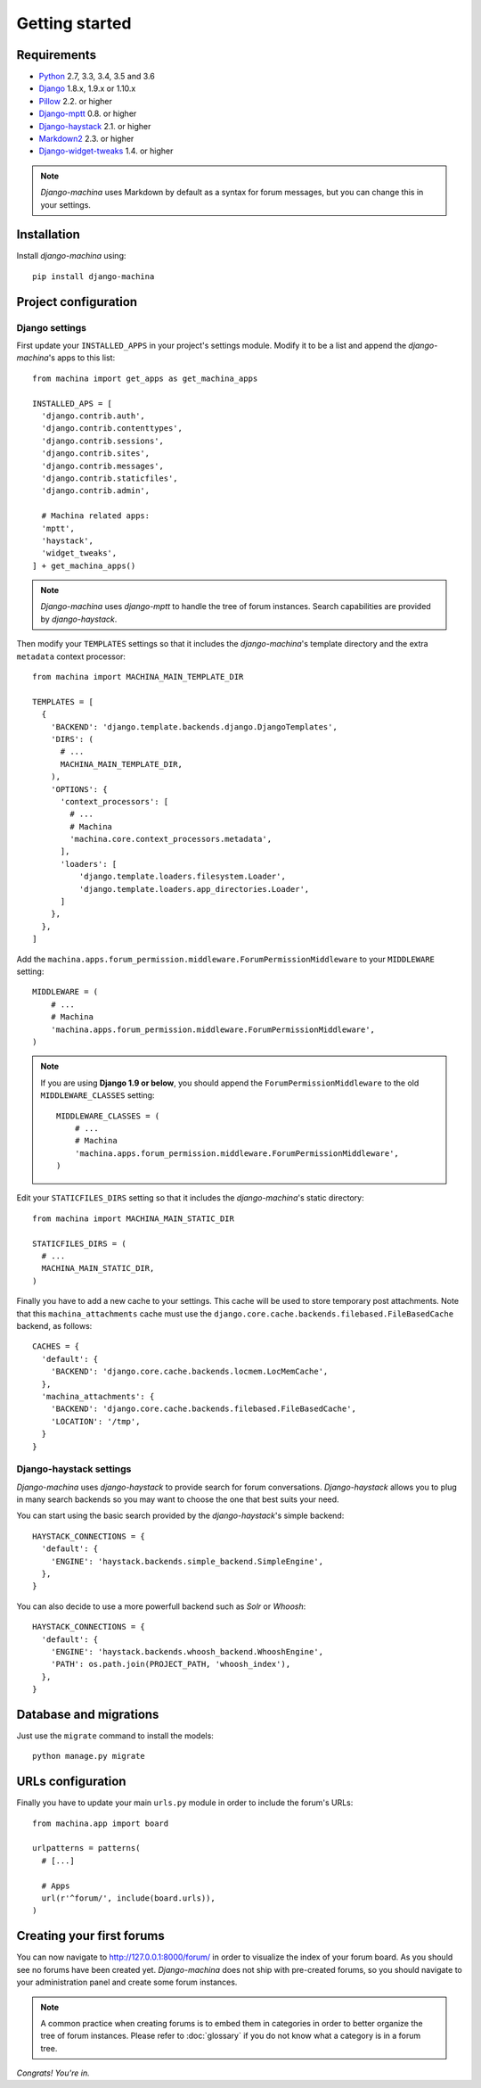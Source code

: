 Getting started
===============

Requirements
------------

* `Python`_ 2.7, 3.3, 3.4, 3.5 and 3.6
* `Django`_ 1.8.x, 1.9.x or 1.10.x
* `Pillow`_ 2.2. or higher
* `Django-mptt`_ 0.8. or higher
* `Django-haystack`_ 2.1. or higher
* `Markdown2`_ 2.3. or higher
* `Django-widget-tweaks`_ 1.4. or higher


.. note::

	*Django-machina* uses Markdown by default as a syntax for forum messages, but you can change this
	in your settings.

.. _Python: https://www.python.org
.. _Django: https://www.djangoproject.com
.. _Pillow: http://python-pillow.github.io/
.. _Django-mptt: https://github.com/django-mptt/django-mptt
.. _Django-haystack: https://github.com/django-haystack/django-haystack
.. _Markdown2: https://github.com/trentm/python-markdown2
.. _Django-widget-tweaks: https://github.com/kmike/django-widget-tweaks

Installation
------------

Install *django-machina* using::

  pip install django-machina

Project configuration
---------------------

Django settings
~~~~~~~~~~~~~~~

First update your ``INSTALLED_APPS`` in your project's settings module. Modify it to be a list and append the *django-machina*'s  apps to this list::

  from machina import get_apps as get_machina_apps

  INSTALLED_APS = [
    'django.contrib.auth',
    'django.contrib.contenttypes',
    'django.contrib.sessions',
    'django.contrib.sites',
    'django.contrib.messages',
    'django.contrib.staticfiles',
    'django.contrib.admin',

    # Machina related apps:
    'mptt',
    'haystack',
    'widget_tweaks',
  ] + get_machina_apps()

.. note::

  *Django-machina* uses *django-mptt* to handle the tree of forum instances. Search capabilities are provided by *django-haystack*.

Then modify your ``TEMPLATES`` settings so that it includes the *django-machina*'s template directory and the extra ``metadata`` context processor::

  from machina import MACHINA_MAIN_TEMPLATE_DIR

  TEMPLATES = [
    {
      'BACKEND': 'django.template.backends.django.DjangoTemplates',
      'DIRS': (
        # ...
        MACHINA_MAIN_TEMPLATE_DIR,
      ),
      'OPTIONS': {
        'context_processors': [
          # ...
          # Machina
          'machina.core.context_processors.metadata',
        ],
        'loaders': [
            'django.template.loaders.filesystem.Loader',
            'django.template.loaders.app_directories.Loader',
        ]
      },
    },
  ]

Add the ``machina.apps.forum_permission.middleware.ForumPermissionMiddleware`` to your ``MIDDLEWARE`` setting::

  MIDDLEWARE = (
      # ...
      # Machina
      'machina.apps.forum_permission.middleware.ForumPermissionMiddleware',
  )

.. note::

  If you are using **Django 1.9 or below**, you should append the ``ForumPermissionMiddleware`` to the old ``MIDDLEWARE_CLASSES`` setting::

    MIDDLEWARE_CLASSES = (
        # ...
        # Machina
        'machina.apps.forum_permission.middleware.ForumPermissionMiddleware',
    )

Edit your ``STATICFILES_DIRS`` setting so that it includes the *django-machina*'s static directory::

  from machina import MACHINA_MAIN_STATIC_DIR

  STATICFILES_DIRS = (
    # ...
    MACHINA_MAIN_STATIC_DIR,
  )

Finally you have to add a new cache to your settings. This cache will be used to store temporary post attachments. Note that this ``machina_attachments`` cache must use the ``django.core.cache.backends.filebased.FileBasedCache`` backend, as follows::

  CACHES = {
    'default': {
      'BACKEND': 'django.core.cache.backends.locmem.LocMemCache',
    },
    'machina_attachments': {
      'BACKEND': 'django.core.cache.backends.filebased.FileBasedCache',
      'LOCATION': '/tmp',
    }
  }

Django-haystack settings
~~~~~~~~~~~~~~~~~~~~~~~~

*Django-machina* uses *django-haystack* to provide search for forum conversations. *Django-haystack* allows you to plug in many search backends so you may want to choose the one that best suits your need.

You can start using the basic search provided by the *django-haystack*'s simple backend::

  HAYSTACK_CONNECTIONS = {
    'default': {
      'ENGINE': 'haystack.backends.simple_backend.SimpleEngine',
    },
  }

You can also decide to use a more powerfull backend such as *Solr* or *Whoosh*::

  HAYSTACK_CONNECTIONS = {
    'default': {
      'ENGINE': 'haystack.backends.whoosh_backend.WhooshEngine',
      'PATH': os.path.join(PROJECT_PATH, 'whoosh_index'),
    },
  }

Database and migrations
-----------------------

Just use the ``migrate`` command to install the models::

  python manage.py migrate

URLs configuration
------------------

Finally you have to update your main ``urls.py`` module in order to include the forum's URLs::

  from machina.app import board

  urlpatterns = patterns(
    # [...]

    # Apps
    url(r'^forum/', include(board.urls)),
  )

Creating your first forums
--------------------------

You can now navigate to http://127.0.0.1:8000/forum/ in order to visualize the index of your forum board. As you should see no forums have been created yet. *Django-machina* does not ship with pre-created forums, so you should navigate to your administration panel and create some forum instances.

.. note::

  A common practice when creating forums is to embed them in categories in order to better organize the tree of forum instances. Please refer to :doc:`glossary` if you do not know what a category is in a forum tree.

*Congrats! You're in.*
